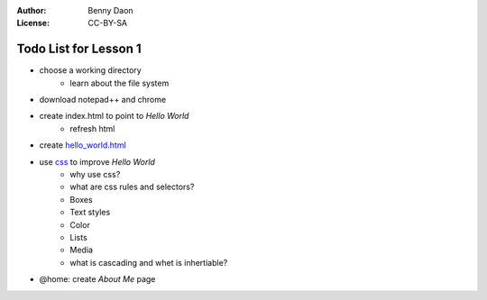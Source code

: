 :Author: Benny Daon
:License: CC-BY-SA

Todo List for Lesson 1
======================

* choose a working directory 
    * learn about the file system
* download notepad++ and chrome
* create index.html to point to `Hello World`
    * refresh html
* create `hello_world.html <hello_world.html>`_
* use `css <https://developer.mozilla.org/en/CSS/Getting_Started>`_ to improve `Hello World`
    * why use css?
    * what are css rules and selectors?
    * Boxes
    * Text styles
    * Color
    * Lists
    * Media
    * what is cascading and whet is inhertiable?
* @home: create `About Me` page
